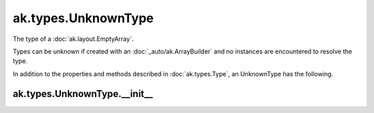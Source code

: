 ak.types.UnknownType
--------------------

The type of a :doc:`ak.layout.EmptyArray`.

Types can be unknown if created with an :doc:`_auto/ak.ArrayBuilder` and
no instances are encountered to resolve the type.

In addition to the properties and methods described in :doc:`ak.types.Type`,
an UnknownType has the following.

ak.types.UnknownType.__init__
=============================

.. py:method:: ak.types.UnknownType.__init__(parameters=None, typestr=None)
